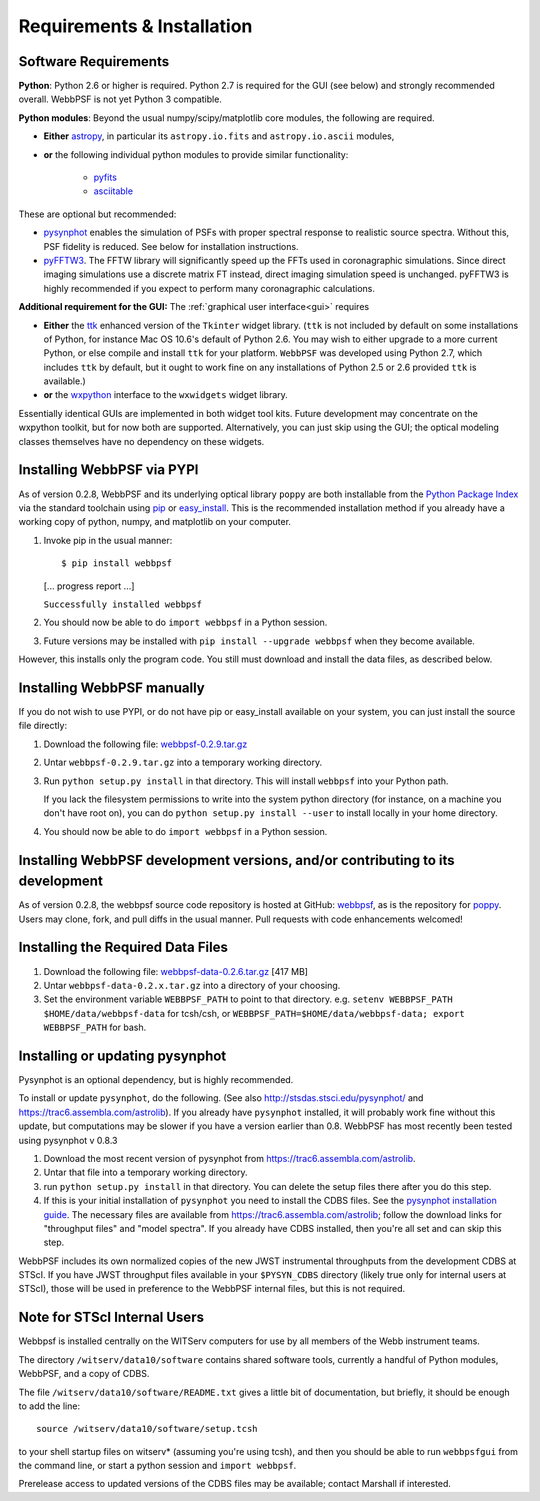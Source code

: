 .. JWST-PSFs documentation master file, created by
   sphinx-quickstart on Mon Nov 29 15:57:01 2010.
   You can adapt this file completely to your liking, but it should at least
   contain the root `toctree` directive.

Requirements & Installation
============================


Software Requirements
-----------------------

**Python**: Python 2.6 or higher is required. Python 2.7 is required for the GUI (see below) and strongly recommended overall. WebbPSF is not yet Python 3 compatible.


**Python modules**: Beyond the usual numpy/scipy/matplotlib core modules, the following are required. 

* **Either** `astropy <http://astropy.org>`_, in particular its ``astropy.io.fits`` and ``astropy.io.ascii`` modules, 
* **or** the following individual python modules to provide similar functionality:

        * `pyfits <http://www.stsci.edu/resources/software_hardware/pyfits>`_
        * `asciitable <http://cxc.harvard.edu/contrib/asciitable/>`_

  
These are optional but recommended:

* `pysynphot <https://trac6.assembla.com/astrolib>`_ enables the simulation of PSFs with proper spectral response to realistic source spectra.  Without this, PSF fidelity is reduced. See below for installation instructions.
* `pyFFTW3 <http://pypi.python.org/pypi/PyFFTW3/0.2.1>`_. The FFTW library will significantly speed up the FFTs used in coronagraphic simulations. Since direct imaging simulations use a discrete matrix FT instead, direct imaging simulation speed is unchanged.  pyFFTW3 is highly recommended if you expect to perform many coronagraphic calculations.

**Additional requirement for the GUI:** The :ref:`graphical user interface<gui>` requires 

* **Either** the `ttk <http://docs.python.org/2/library/ttk.html>`_ enhanced version of the ``Tkinter`` widget library. 
  (``ttk`` is not included by default on some installations of Python, for instance Mac OS 10.6's default of Python 2.6. 
  You may wish to either upgrade to a more current Python, or else compile and install ``ttk`` for your platform. ``WebbPSF``
  was developed using Python 2.7, which includes ``ttk`` by default, but it ought to work fine on any installations of
  Python 2.5 or 2.6 provided ``ttk`` is available.)
* **or** the `wxpython <http://www.wxpython.org>`_ interface to the ``wxwidgets`` widget library. 
  

Essentially identical GUIs are implemented in both widget tool kits. Future development may concentrate on the wxpython toolkit, but for now both are supported. 
Alternatively, you can just skip using the GUI; the optical modeling classes
themselves have no dependency on these widgets.



Installing WebbPSF via PYPI
----------------------------------

As of version 0.2.8, WebbPSF and its underlying optical library ``poppy`` are both
installable from the `Python Package Index <http://pypi.python.org/pypi>`_ via
the standard toolchain using `pip
<http://www.pip-installer.org/en/latest/index.html>`_ or `easy_install <http://pypi.python.org/pypi/setuptools>`_.  This is the recommended installation
method if you already have a working copy of python, numpy, and matplotlib on your computer. 

1. Invoke pip in the usual manner::

   $ pip install webbpsf
   [... progress report ...]

   ``Successfully installed webbpsf``

2. You should now be able to do ``import webbpsf`` in a Python session. 

3. Future versions may be installed with ``pip install --upgrade webbpsf`` when they become available.

However, this installs only the program code. You still must download and install the data files, as described below. 


Installing WebbPSF manually
------------------------------

If you do not wish to use PYPI, or do not have pip or easy_install available on your system, you can just install the source file directly:


1. Download the following file: `webbpsf-0.2.9.tar.gz <http://www.stsci.edu/~mperrin/software/webbpsf/webbpsf-0.2.9.tar.gz>`_
2. Untar ``webbpsf-0.2.9.tar.gz`` into a temporary working directory. 
3. Run ``python setup.py install`` in that directory. This will install ``webbpsf`` into your Python path. 

   If you lack the filesystem permissions to write into the system python directory 
   (for instance, on a machine you don't have root on), you can do ``python setup.py install --user`` to install locally
   in your home directory.
4. You should now be able to do ``import webbpsf`` in a Python session. 



Installing WebbPSF development versions, and/or contributing to its development
---------------------------------------------------------------------------------
As of version 0.2.8, the webbpsf source code repository is hosted at GitHub: `webbpsf <https://github.com/mperrin/webbpsf>`_, as is the repository for `poppy <https://github.com/mperrin/poppy>`_. Users may clone, fork, and pull diffs in the usual manner. Pull requests with code enhancements welcomed!  


Installing the Required Data Files
-------------------------------------

1. Download the following file:  `webbpsf-data-0.2.6.tar.gz <http://www.stsci.edu/~mperrin/software/webbpsf/webbpsf-data-0.2.6.tar.gz>`_  [417 MB]
2. Untar ``webbpsf-data-0.2.x.tar.gz`` into a directory of your choosing.
3. Set the environment variable ``WEBBPSF_PATH`` to point to that directory. e.g. ``setenv WEBBPSF_PATH $HOME/data/webbpsf-data`` for tcsh/csh, or ``WEBBPSF_PATH=$HOME/data/webbpsf-data; export WEBBPSF_PATH`` for bash.



Installing or updating pysynphot
---------------------------------

Pysynphot is an optional dependency, but is highly recommended. 

To install or update ``pysynphot``, do the following. (See also http://stsdas.stsci.edu/pysynphot/ and https://trac6.assembla.com/astrolib). If you already have ``pysynphot`` 
installed, it will probably work fine without this update, but computations may be slower if you have a version earlier than 0.8.  WebbPSF has most recently been tested using pysynphot v 0.8.3

.. comment 
        work without this update but computations will be slower than the current version, so we recommend updating it. 

1. Download the most recent version of pysynphot from https://trac6.assembla.com/astrolib. 
2. Untar that file into a temporary working directory. 
3. run ``python setup.py install`` in that directory.  You can delete the setup files there after you do this step. 
4. If this is your initial installation of ``pysynphot`` you need to install the CDBS files. See the `pysynphot installation guide <https://trac6.assembla.com/astrolib/wiki/PysynphotInstallationGuide>`_. The necessary files are available from https://trac6.assembla.com/astrolib; follow the download links for "throughput files" and "model spectra". If you already have CDBS installed, then you're all set and can skip this step.


WebbPSF includes its own normalized copies of the new JWST instrumental
throughputs from the development CDBS at STScI.  If you have JWST throughput
files available in your ``$PYSYN_CDBS`` directory (likely true only for
internal users at STScI), those will be used in preference to the WebbPSF
internal files, but this is not required.

.. comment
        3. Untar ``CDBS-for-webb.tar.gz`` in a directory of your choosing. (Typically replacing into your current CDBS directory if already present)
        4. Set the environment variable ``PYSYN_CDBS`` to point to that directory. e.g. ``setenv PYSYN_CDBS $HOME/data/CDBS``.


Note for STScI Internal Users
---------------------------------


Webbpsf is installed centrally on the WITServ computers for use by all members of the Webb instrument teams. 

The directory ``/witserv/data10/software`` contains shared software tools, currently a handful of Python modules, WebbPSF, and a copy of CDBS. 

The file ``/witserv/data10/software/README.txt`` gives a little bit of documentation, but briefly, it should be enough to add the line::

    source /witserv/data10/software/setup.tcsh

to your shell startup files on witserv* (assuming you're using tcsh), and then you should be able to run ``webbpsfgui`` from the command line, or start a python session and ``import webbpsf``.

Prerelease access to updated versions of the CDBS files may be available; contact Marshall if interested. 



